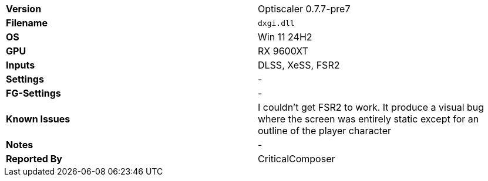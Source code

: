 [cols="1,1"]
|===
|**Version**
|Optiscaler 0.7.7-pre7

|**Filename**
|`dxgi.dll`

|**OS**
|Win 11 24H2

|**GPU**
|RX 9600XT

|**Inputs**
|DLSS, XeSS, FSR2

|**Settings**
|-

|**FG-Settings**
|-

|**Known Issues**
|I couldn't get FSR2 to work. It produce a visual bug where the screen was entirely static except for an outline of the player character

|**Notes**
|-

|**Reported By**
|CriticalComposer
|=== 